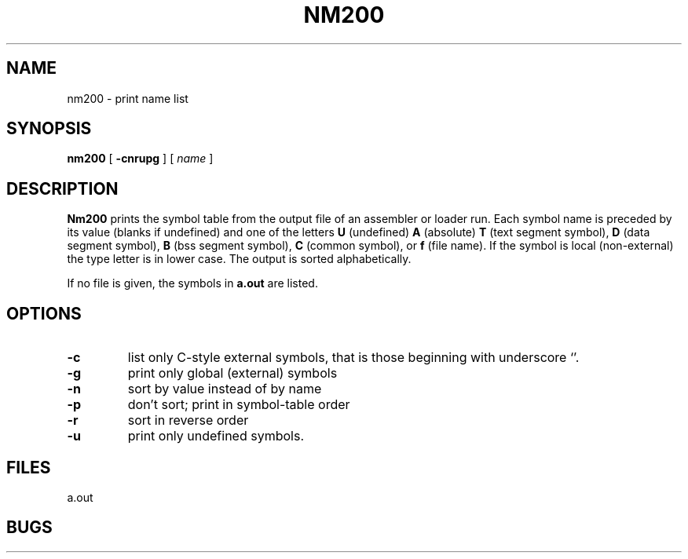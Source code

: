 .TH NM200 I 8/20/73 "binutils-H200" "Honeywell 200/2000 Tools"
.SH NAME
nm200  \-  print name list
.SH SYNOPSIS
.B nm200
[
.B \-cnrupg
]
[
.I name
]
.SH DESCRIPTION
.B Nm200
prints the symbol table from the output file of an
assembler or loader run.
Each symbol name is preceded by its value (blanks if undefined)
and one of the letters \fBU\fR (undefined) \fBA\fR (absolute) \fBT\fR
(text segment symbol),
\fBD\fR (data segment symbol), \fBB\fR
(bss segment symbol), \fBC\fR (common symbol),
or \fBf\fR (file name).
If the symbol is local (non-external)
the type letter is in lower case.
The output is sorted alphabetically.

If no file is given, the symbols in
.B a.out
are listed.

.SH OPTIONS

.TP
\fB\-c\fR
list only C-style external symbols, that is
those beginning with underscore `\*_'.
.TP
.lp +4 4
\fB\-g\fR
print only global (external) symbols
.TP
.lp +4 4
\fB\-n\fR
sort by value instead of by name
.TP
.lp +4 4
\fB\-p\fR
don't sort; print in symbol-table order
.TP
.lp +4 4
\fB\-r\fR
sort in reverse order
.TP
.lp +4 4
\fB\-u\fR
print only undefined symbols.
.PP
.SH FILES
a.out
.SH BUGS
